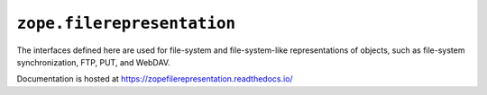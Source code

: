 =============================
 ``zope.filerepresentation``
=============================

.. image:: https://img.shields.io/pypi/v/zope.filerepresentation.svg
        :target: https://pypi.python.org/pypi/zope.filerepresentation/
        :alt: Latest release

.. image:: https://img.shields.io/pypi/pyversions/zope.filerepresentation.svg
        :target: https://pypi.org/project/zope.filerepresentation/
        :alt: Supported Python versions

.. image:: https://travis-ci.org/zopefoundation/zope.filerepresentation.png?branch=master
        :target: https://travis-ci.org/zopefoundation/zope.filerepresentation

.. image:: https://coveralls.io/repos/github/zopefoundation/zope.filerepresentation/badge.svg?branch=master
        :target: https://coveralls.io/github/zopefoundation/zope.filerepresentation?branch=master

.. image:: https://readthedocs.org/projects/zopefilerepresentation/badge/?version=latest
        :target: https://zopefilerepresentation.readthedocs.io/en/latest/
        :alt: Documentation Status


The interfaces defined here are used for file-system and file-system-like
representations of objects, such as file-system synchronization, FTP, PUT, and
WebDAV.

Documentation is hosted at https://zopefilerepresentation.readthedocs.io/
